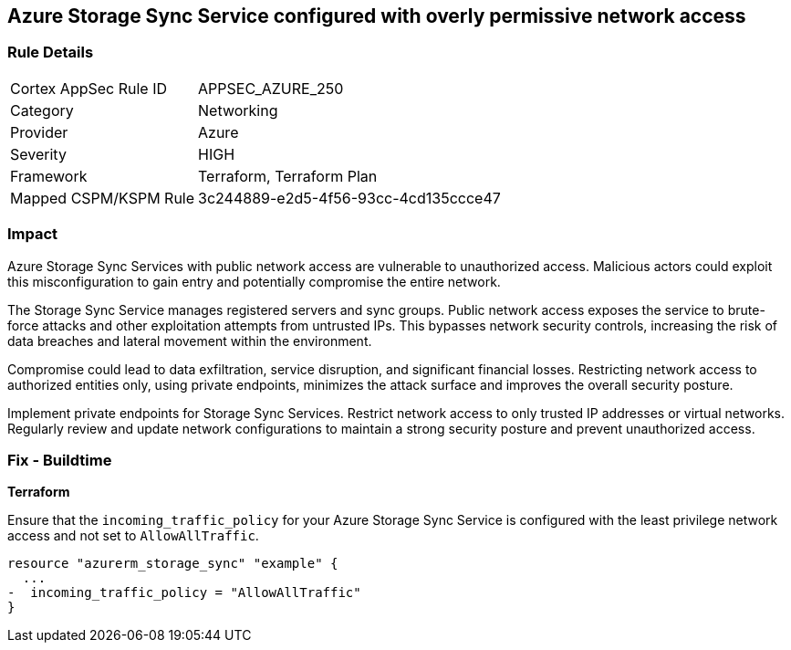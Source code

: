 == Azure Storage Sync Service configured with overly permissive network access

=== Rule Details

[cols="1,2"]
|===
|Cortex AppSec Rule ID |APPSEC_AZURE_250
|Category |Networking
|Provider |Azure
|Severity |HIGH
|Framework |Terraform, Terraform Plan
|Mapped CSPM/KSPM Rule |3c244889-e2d5-4f56-93cc-4cd135ccce47
|===


=== Impact
Azure Storage Sync Services with public network access are vulnerable to unauthorized access. Malicious actors could exploit this misconfiguration to gain entry and potentially compromise the entire network.

The Storage Sync Service manages registered servers and sync groups. Public network access exposes the service to brute-force attacks and other exploitation attempts from untrusted IPs. This bypasses network security controls, increasing the risk of data breaches and lateral movement within the environment.

Compromise could lead to data exfiltration, service disruption, and significant financial losses. Restricting network access to authorized entities only, using private endpoints, minimizes the attack surface and improves the overall security posture.

Implement private endpoints for Storage Sync Services. Restrict network access to only trusted IP addresses or virtual networks. Regularly review and update network configurations to maintain a strong security posture and prevent unauthorized access.

=== Fix - Buildtime

*Terraform*

Ensure that the `incoming_traffic_policy` for your Azure Storage Sync Service is configured with the least privilege network access and not set to `AllowAllTraffic`.

[source,go]
----
resource "azurerm_storage_sync" "example" {
  ...
-  incoming_traffic_policy = "AllowAllTraffic"
}
----

